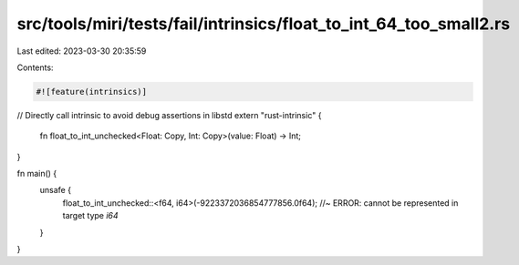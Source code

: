 src/tools/miri/tests/fail/intrinsics/float_to_int_64_too_small2.rs
==================================================================

Last edited: 2023-03-30 20:35:59

Contents:

.. code-block:: rs

    #![feature(intrinsics)]

// Directly call intrinsic to avoid debug assertions in libstd
extern "rust-intrinsic" {
    fn float_to_int_unchecked<Float: Copy, Int: Copy>(value: Float) -> Int;
}

fn main() {
    unsafe {
        float_to_int_unchecked::<f64, i64>(-9223372036854777856.0f64); //~ ERROR: cannot be represented in target type `i64`
    }
}



